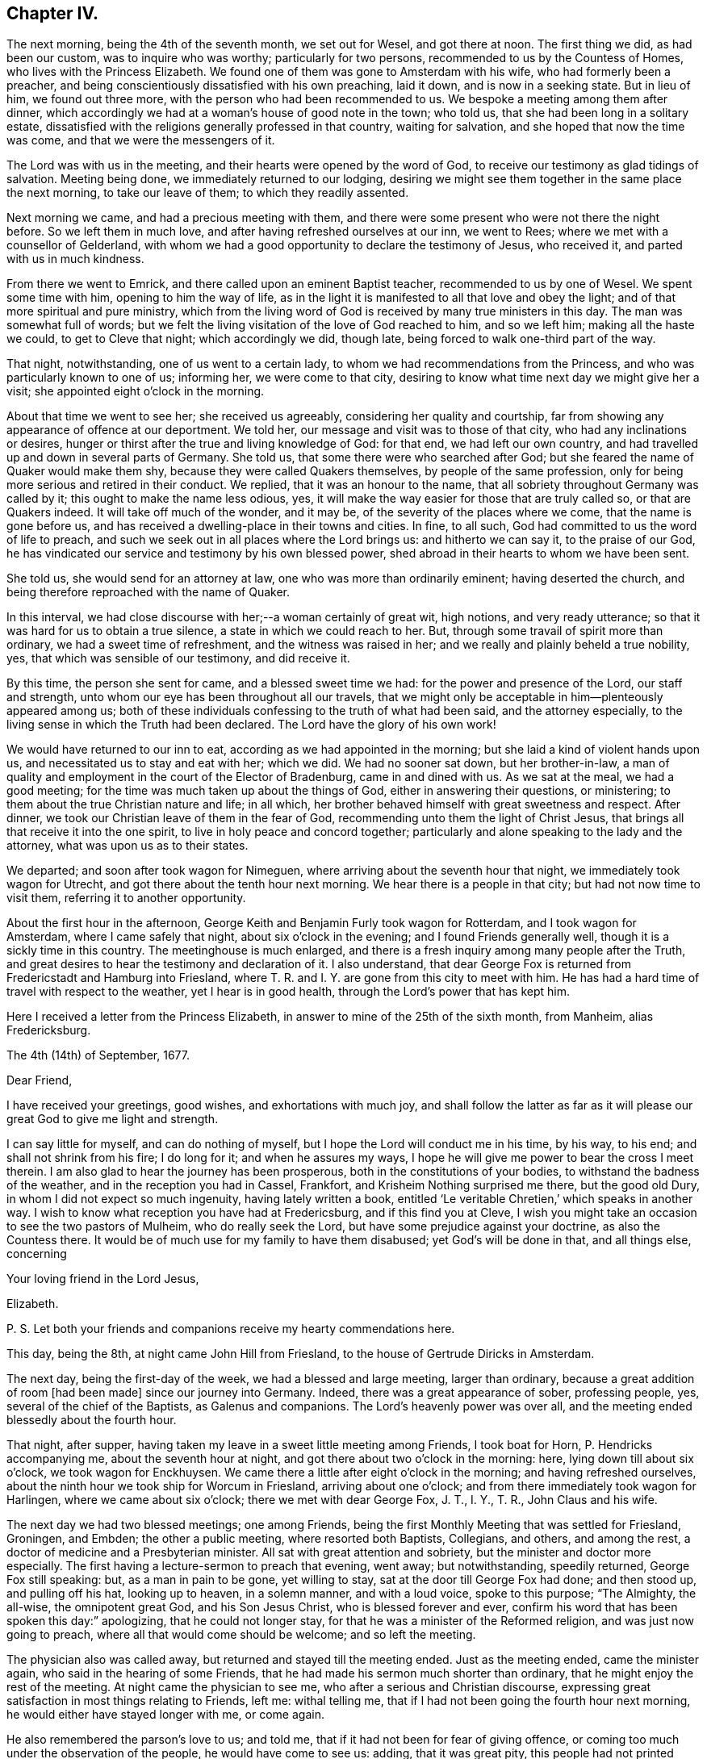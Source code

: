== Chapter IV.

The next morning, being the 4th of the seventh month, we set out for Wesel,
and got there at noon.
The first thing we did, as had been our custom, was to inquire who was worthy;
particularly for two persons, recommended to us by the Countess of Homes,
who lives with the Princess Elizabeth.
We found one of them was gone to Amsterdam with his wife,
who had formerly been a preacher,
and being conscientiously dissatisfied with his own preaching, laid it down,
and is now in a seeking state.
But in lieu of him, we found out three more,
with the person who had been recommended to us.
We bespoke a meeting among them after dinner,
which accordingly we had at a woman`'s house of good note in the town; who told us,
that she had been long in a solitary estate,
dissatisfied with the religions generally professed in that country,
waiting for salvation, and she hoped that now the time was come,
and that we were the messengers of it.

The Lord was with us in the meeting, and their hearts were opened by the word of God,
to receive our testimony as glad tidings of salvation.
Meeting being done, we immediately returned to our lodging,
desiring we might see them together in the same place the next morning,
to take our leave of them; to which they readily assented.

Next morning we came, and had a precious meeting with them,
and there were some present who were not there the night before.
So we left them in much love, and after having refreshed ourselves at our inn,
we went to Rees; where we met with a counsellor of Gelderland,
with whom we had a good opportunity to declare the testimony of Jesus, who received it,
and parted with us in much kindness.

From there we went to Emrick, and there called upon an eminent Baptist teacher,
recommended to us by one of Wesel.
We spent some time with him, opening to him the way of life,
as in the light it is manifested to all that love and obey the light;
and of that more spiritual and pure ministry,
which from the living word of God is received by many true ministers in this day.
The man was somewhat full of words;
but we felt the living visitation of the love of God reached to him, and so we left him;
making all the haste we could, to get to Cleve that night; which accordingly we did,
though late, being forced to walk one-third part of the way.

That night, notwithstanding, one of us went to a certain lady,
to whom we had recommendations from the Princess,
and who was particularly known to one of us; informing her, we were come to that city,
desiring to know what time next day we might give her a visit;
she appointed eight o`'clock in the morning.

About that time we went to see her; she received us agreeably,
considering her quality and courtship,
far from showing any appearance of offence at our deportment.
We told her, our message and visit was to those of that city,
who had any inclinations or desires,
hunger or thirst after the true and living knowledge of God: for that end,
we had left our own country, and had travelled up and down in several parts of Germany.
She told us, that some there were who searched after God;
but she feared the name of Quaker would make them shy,
because they were called Quakers themselves, by people of the same profession,
only for being more serious and retired in their conduct.
We replied, that it was an honour to the name,
that all sobriety throughout Germany was called by it;
this ought to make the name less odious, yes,
it will make the way easier for those that are truly called so,
or that are Quakers indeed.
It will take off much of the wonder, and it may be,
of the severity of the places where we come, that the name is gone before us,
and has received a dwelling-place in their towns and cities.
In fine, to all such, God had committed to us the word of life to preach,
and such we seek out in all places where the Lord brings us: and hitherto we can say it,
to the praise of our God,
he has vindicated our service and testimony by his own blessed power,
shed abroad in their hearts to whom we have been sent.

She told us, she would send for an attorney at law,
one who was more than ordinarily eminent; having deserted the church,
and being therefore reproached with the name of Quaker.

In this interval, we had close discourse with her;--a woman certainly of great wit,
high notions, and very ready utterance;
so that it was hard for us to obtain a true silence,
a state in which we could reach to her.
But, through some travail of spirit more than ordinary,
we had a sweet time of refreshment, and the witness was raised in her;
and we really and plainly beheld a true nobility, yes,
that which was sensible of our testimony, and did receive it.

By this time, the person she sent for came, and a blessed sweet time we had:
for the power and presence of the Lord, our staff and strength,
unto whom our eye has been throughout all our travels,
that we might only be acceptable in him--plenteously appeared among us;
both of these individuals confessing to the truth of what had been said,
and the attorney especially, to the living sense in which the Truth had been declared.
The Lord have the glory of his own work!

We would have returned to our inn to eat, according as we had appointed in the morning;
but she laid a kind of violent hands upon us,
and necessitated us to stay and eat with her; which we did.
We had no sooner sat down, but her brother-in-law,
a man of quality and employment in the court of the Elector of Bradenburg,
came in and dined with us.
As we sat at the meal, we had a good meeting;
for the time was much taken up about the things of God,
either in answering their questions, or ministering;
to them about the true Christian nature and life; in all which,
her brother behaved himself with great sweetness and respect.
After dinner, we took our Christian leave of them in the fear of God,
recommending unto them the light of Christ Jesus,
that brings all that receive it into the one spirit,
to live in holy peace and concord together;
particularly and alone speaking to the lady and the attorney,
what was upon us as to their states.

We departed; and soon after took wagon for Nimeguen,
where arriving about the seventh hour that night, we immediately took wagon for Utrecht,
and got there about the tenth hour next morning.
We hear there is a people in that city; but had not now time to visit them,
referring it to another opportunity.

About the first hour in the afternoon,
George Keith and Benjamin Furly took wagon for Rotterdam, and I took wagon for Amsterdam,
where I came safely that night, about six o`'clock in the evening;
and I found Friends generally well, though it is a sickly time in this country.
The meetinghouse is much enlarged,
and there is a fresh inquiry among many people after the Truth,
and great desires to hear the testimony and declaration of it.
I also understand,
that dear George Fox is returned from Fredericstadt and Hamburg into Friesland,
where T. R. and I. Y. are gone from this city to meet with him.
He has had a hard time of travel with respect to the weather,
yet I hear is in good health, through the Lord`'s power that has kept him.

Here I received a letter from the Princess Elizabeth,
in answer to mine of the 25th of the sixth month, from Manheim, alias Fredericksburg.

[.embedded-content-document.letter]
--

[.signed-section-context-open]
The 4th (14th) of September, 1677.

[.salutation]
Dear Friend,

I have received your greetings, good wishes, and exhortations with much joy,
and shall follow the latter as far as it will please
our great God to give me light and strength.

I can say little for myself, and can do nothing of myself,
but I hope the Lord will conduct me in his time, by his way, to his end;
and shall not shrink from his fire; I do long for it; and when he assures my ways,
I hope he will give me power to bear the cross I meet therein.
I am also glad to hear the journey has been prosperous,
both in the constitutions of your bodies, to withstand the badness of the weather,
and in the reception you had in Cassel, Frankfort,
and Krisheim Nothing surprised me there, but the good old Dury,
in whom I did not expect so much ingenuity, having lately written a book,
entitled '`Le veritable Chretien,`' which speaks in another way.
I wish to know what reception you have had at Fredericsburg,
and if this find you at Cleve,
I wish you might take an occasion to see the two pastors of Mulheim,
who do really seek the Lord, but have some prejudice against your doctrine,
as also the Countess there.
It would be of much use for my family to have them disabused;
yet God`'s will be done in that, and all things else, concerning

[.signed-section-closing]
Your loving friend in the Lord Jesus,

[.signed-section-signature]
Elizabeth.

[.postscript]
====

P+++.+++ S. Let both your friends and companions receive my hearty commendations here.

====

--

This day, being the 8th, at night came John Hill from Friesland,
to the house of Gertrude Diricks in Amsterdam.

The next day, being the first-day of the week, we had a blessed and large meeting,
larger than ordinary, because a great addition of room +++[+++had been made]
since our journey into Germany.
Indeed, there was a great appearance of sober, professing people, yes,
several of the chief of the Baptists, as Galenus and companions.
The Lord`'s heavenly power was over all,
and the meeting ended blessedly about the fourth hour.

That night, after supper, having taken my leave in a sweet little meeting among Friends,
I took boat for Horn, P. Hendricks accompanying me, about the seventh hour at night,
and got there about two o`'clock in the morning: here,
lying down till about six o`'clock, we took wagon for Enckhuysen.
We came there a little after eight o`'clock in the morning;
and having refreshed ourselves,
about the ninth hour we took ship for Worcum in Friesland, arriving about one o`'clock;
and from there immediately took wagon for Harlingen, where we came about six o`'clock;
there we met with dear George Fox, J. T., I. Y., T. R., John Claus and his wife.

The next day we had two blessed meetings; one among Friends,
being the first Monthly Meeting that was settled for Friesland, Groningen, and Embden;
the other a public meeting, where resorted both Baptists, Collegians, and others,
and among the rest, a doctor of medicine and a Presbyterian minister.
All sat with great attention and sobriety, but the minister and doctor more especially.
The first having a lecture-sermon to preach that evening, went away; but notwithstanding,
speedily returned, George Fox still speaking: but, as a man in pain to be gone,
yet willing to stay, sat at the door till George Fox had done; and then stood up,
and pulling off his hat, looking up to heaven, in a solemn manner, and with a loud voice,
spoke to this purpose; "`The Almighty, the all-wise, the omnipotent great God,
and his Son Jesus Christ, who is blessed forever and ever,
confirm his word that has been spoken this day:`" apologizing,
that he could not longer stay, for that he was a minister of the Reformed religion,
and was just now going to preach, where all that would come should be welcome;
and so left the meeting.

The physician also was called away, but returned and stayed till the meeting ended.
Just as the meeting ended, came the minister again,
who said in the hearing of some Friends,
that he had made his sermon much shorter than ordinary,
that he might enjoy the rest of the meeting.
At night came the physician to see me, who after a serious and Christian discourse,
expressing great satisfaction in most things relating to Friends, left me:
withal telling me, that if I had not been going the fourth hour next morning,
he would either have stayed longer with me, or come again.

He also remembered the parson`'s love to us; and told me,
that if it had not been for fear of giving offence,
or coming too much under the observation of the people, he would have come to see us:
adding, that it was great pity,
this people had not printed their principles to the world: to which the doctor answered,
that he had some of our books, and he would lend him them.
Blessed be the Lord, his glorious work goes on, and his power is over all!
It being now the tenth hour at night, I took my leave of George Fox and Friends.

This day it came upon me to write a letter to the noble young woman at Frankfort,
as follows.

[.embedded-content-document.letter]
--

[.salutation]
Dear friend, Joanna Eleonora Malane,

My dear and tender love,
which God has raised in my heart by his living word to all mankind,
(but more especially unto those,
in whom he has begotten a holy hunger and thirst after him,) salutes you.
And among those of that place where you live, the remembrance of you,
with your companions, is most particularly and eminently at this time brought before me.
And the sense of your open-heartedness, simplicity,
and sincere love to the testimony of Jesus, delivered by us unto you,
has deeply engaged my heart towards you;
and often raised in my soul heavenly breathings to the God of my life,
that he would keep you in the daily sense of that Divine life, which then affected you.
For this know, it was the life in yourselves,
that so sweetly visited you by the ministry of life through us.

Wherefore, love the Divine life and light in yourselves: be retired and still;
let that holy seed move in all heavenly things before you move.
For no one receives anything that truly profits, but what he receives from above.
Thus said John to his disciples.
Now, that that stirs in your hearts, draws you out of the world,
slays you to all the vain glory, and pleasure, and empty worships that are in it,
this is from above, the heavenly seed of God, pure and incorruptible,
which is come down from heaven to make you heavenly;
that in heavenly places you may dwell, and witness, with the saints of old,
this heavenly treasure in earthen vessels.

O stay your minds upon the appearance of Jesus in you, in whose light you shall see light.
It will make you of a weighty, considering spirit, more and more;
that you may see how the mystery of iniquity has wrought,
and how mankind is corrupted in all things,
and what part you yet have which belongs not to the paradise of God;
that you may lay it all down at the feet of Jesus, and follow him,
who is going up and down, doing good to all that believe in his name.
So, possess your souls in the sensible feeling of his daily Divine visits,
shillings and breathings upon your spirits; and wait diligently, and watch circumspectly,
lest the enemy surprise you, or your Lord come at unawares upon you,
and you be unprepared to receive his sweet and precious visitations; that so,
those holy beginnings, which you are a witness of with your companions, may not be lost,
or as if they had never been; but that you may, from day to day,
feel the growth of his light, life, power, and kingdom in your souls,
that you may be able to say, '`The kingdom of God is come, yes,
it is given to the saints.`'

And what I say unto one, I say unto all that received our testimony in that city,
to whom you may give, if you please, the remembrance of my dear love;
who travail in the Spirit for their redemption,
that they may be brought into the glorious liberty of the sons of God.
Particularly salute me the young woman that met with us at your lodging.
The Lord Jesus Christ, the Prince of peace, dwell among you,
keep your hearts steadfast in his holy light, without wavering,
all the days of your appointed time, until your great and last change shall come;
when he will receive his own sheep into his own everlasting kingdom,
from the power of the foxes and the wolves,
and all the devouring beasts and birds of prey;
when he will wipe away all tears from their eyes,
and sighing and sorrowing shall be no more; and when it shall be said,
there is no more death, no more night, no more time.

The Lord has brought us well to Amsterdam, not without good service by the way;
for at Cologne we had a precious meeting, and were received with much gladness of heart.
We also went to Duysburg, and from there towards Mulheim,
(being the first-day of the week,) hoping to get
an opportunity with the Countess of Bruck,
and to deliver your letter: but her father, who is a cruel and severe man,
meeting us near his castle, stopped us; and after some little time, finding what we were,
said, they needed no Quakers there,
and sent us with some of his soldiers out of his territory.
It was about sunset, so that we were forced to return towards Duysburg:
but the gates of the city being shut, and there being no houses without it,
we were forced to lie in the fields all night,
where the Lord made us a good and comfortable bed.
We told the Graef at parting, we were men that feared the Almighty God,
we desired the good of all men, and that we came not there for any evil design;
but he would not hear; the Lord, if he pleases, forgive him.
Nevertheless, we had a good meeting at Duysburg, where we had our heart`'s desires;
the blessed power and life of God making its own
way in the hearts of those that heard our testimony.
I also wrote a large and tender letter to the Countess,
and received a sweet and loving message from her;
and I have great hopes that all things will work for the best.

From Duysburg we went to Wesel, where we inquired who was worthy,
and found four or five separated from all congregations,
waiting for the consolation of Israel, with whom we had two precious meetings.
Leaving the peace of Jesus with them, we went to Emrick,
where we visited the chief Baptist teacher, who confessed to our testimony,
and received us lovingly.
We directed him to the gift of God in himself, that pure and eternal word in the heart,
that he might know the pure ministry of that, from the ministry of man`'s spirit,
which cannot profit or give life to the soul.

From there we went to Cleve, where at a lady`'s house, belonging to the court,
we had a precious meeting: and we found some who had deserted the public ministry,
as not being anointed of God to preach,
neither knowing by a true experience the way and travail of the new birth,
but are made and maintained by men.
We sounded the joyful Gospel among them; and from there,
by the way of Nimeguen and Utrecht, we came the last sixth-day to Amsterdam,
which was the 7th of the seventh month.

This last first-day I had a great and blessed meeting at Amsterdam,
almost of every quality and religion; the Lord`'s heavenly power,
which is quickening people into a living sense of him, that they may say,
'`The Lord lives, and he lives in me,`' reigned that day over all.

In the evening I took boat for Horn,
and from there came last night to this city of Harlingen,
where we met with some of our brethren, who had been at Hamburg and Fredericstadt;
and this day we are to have two meetings here, the one among our Friends,
the other public for the town.
It is upon me to visit J. de Labadie`'s people, that they may know Him in themselves,
in whom their salvation stands; for these simple people are to be pitied.
From there, I think to visit Leuwarden, Groningen, Embden, Bremen, Herwerden, Wesel,
Emrick, Cleve, Utrecht, and so to return to Amsterdam; the Lord enabling me by his power.

This arises in my heart to you, Give not your bread to dogs; spend not your portion;
feed not the serpent, neither hearken to him: abide with Jesus,
and he will abide with you, that you may grow in wisdom and in righteousness,
through the cross that crucifies you to the world, and the world to you.
So, in the love which overcomes the world, that is Divine and from above,
and leads all there who receive it into their hearts, I take my leave of you,
with your companions, and all the rest of that city known to us,
remaining "`Your faithful friend, and the Lord`'s day-labourer,

[.signed-section-signature]
William Penn.

[.signed-section-context-close]
Harlingen, 11th of the Seventh month, 1677.

--
